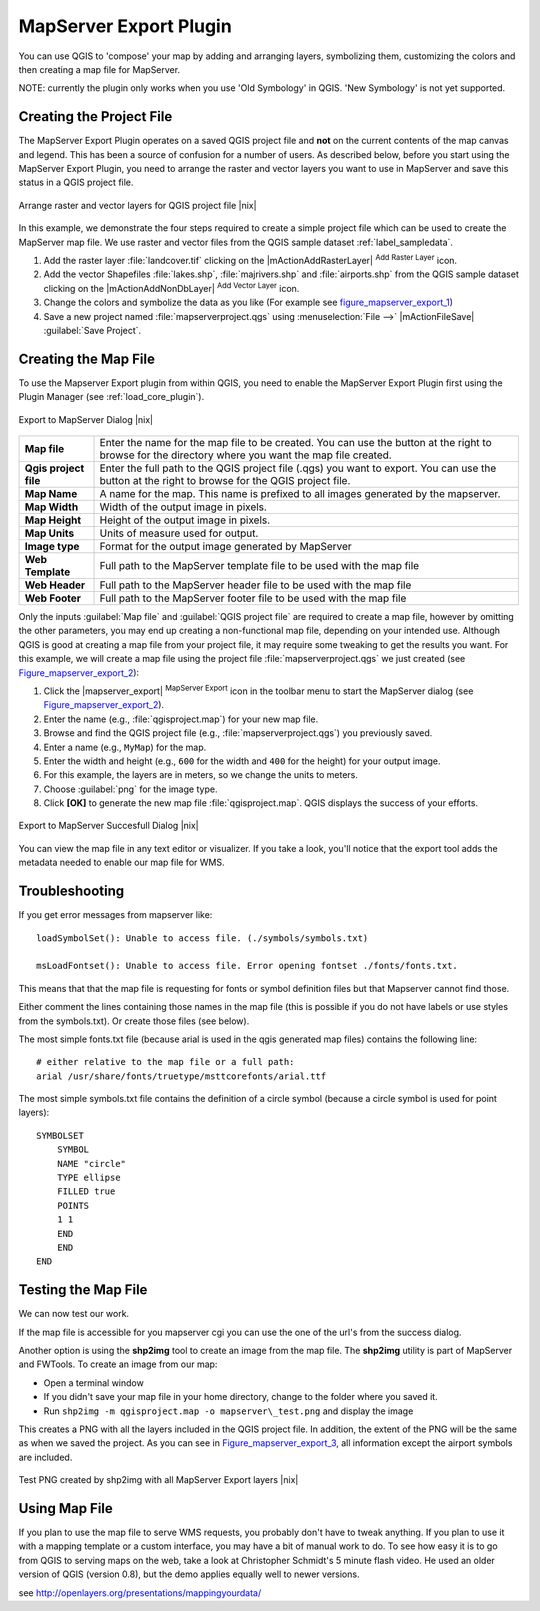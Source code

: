 .. comment out this Section (by putting '|updatedisclaimer|' on top) if file is not uptodate with release

.. index:: Mapserver_Export_Plugin

.. _mapserver_export:

MapServer Export Plugin
=======================


You can use QGIS to 'compose' your map by adding and arranging layers, 
symbolizing them, customizing the colors and then creating a map file for MapServer.

NOTE: currently the plugin only works when you use 'Old Symbology' in QGIS. 
'New Symbology' is not yet supported.

Creating the Project File
--------------------------


The MapServer Export Plugin operates on a saved QGIS project file and
**not** on the current contents of the map canvas and legend. 
This has been a source of confusion for a number of users. 
As described below, before you start using the MapServer Export Plugin, 
you need to arrange the raster and vector layers you want to use in 
MapServer and save this status in a QGIS project file.

.. _figure_mapserver_export_1:

.. only:: html

   **Figure Mapserver Export 1:**

.. figure:: /static/user_manual/plugins/mapserver_export_qgis.png
   :align: center
   :width: 30em

   Arrange raster and vector layers for QGIS project file |nix|


In this example, we demonstrate the four steps required to create a simple 
project file which can be used to create the MapServer map file.
We use raster and vector files from the QGIS sample dataset :ref:`label_sampledata`.



#. Add the raster layer :file:`landcover.tif` clicking on the
   |mActionAddRasterLayer| :sup:`Add Raster Layer` icon.
#. Add the vector Shapefiles :file:`lakes.shp`, :file:`majrivers.shp` and
   :file:`airports.shp` from the QGIS sample dataset clicking on the
   |mActionAddNonDbLayer| :sup:`Add Vector Layer` icon.
#. Change the colors and symbolize the data as you like 
   (For example see figure_mapserver_export_1_)
#. Save a new project named :file:`mapserverproject.qgs` using
   :menuselection:`File -->` |mActionFileSave| :guilabel:`Save Project`.

.. index:: msexport

Creating the Map File
----------------------


To use the Mapserver Export plugin from within QGIS, you need to enable the MapServer Export Plugin first 
using the Plugin Manager (see :ref:`load_core_plugin`).

.. _figure_mapserver_export_2:

.. only:: html

   **Figure Mapserver Export 2:**

.. figure:: /static/user_manual/plugins/mapserver_export_dialog.png
   :align: center
   :width: 30em
   
   Export to MapServer Dialog |nix|


+-----------------------+----------------------------------------------------------------------------+
| **Map file**          | Enter the name for the map file to be created. You can use the button at   |
|                       | the right to browse for the directory where you want the map file created. |
+-----------------------+----------------------------------------------------------------------------+
| **Qgis project file** | Enter the full path to the QGIS project file (.qgs) you want to export.    |
|                       | You can use the button at the right to browse for the QGIS project file.   |
+-----------------------+----------------------------------------------------------------------------+
| **Map Name**          | A name for the map. This name is prefixed to all images generated by the   |
|                       | mapserver.                                                                 |
+-----------------------+----------------------------------------------------------------------------+
| **Map Width**         | Width of the output image in pixels.                                       |
+-----------------------+----------------------------------------------------------------------------+
| **Map Height**        | Height of the output image in pixels.                                      |
+-----------------------+----------------------------------------------------------------------------+
| **Map Units**         | Units of measure used for output.                                          |
+-----------------------+----------------------------------------------------------------------------+
| **Image type**        | Format for the output image generated by MapServer                         |
+-----------------------+----------------------------------------------------------------------------+
| **Web Template**      | Full path to the MapServer template file to be used with the map file      |
+-----------------------+----------------------------------------------------------------------------+
| **Web Header**        | Full path to the MapServer header file to be used with the map file        |
+-----------------------+----------------------------------------------------------------------------+
| **Web Footer**        | Full path to the MapServer footer file to be used with the map file        |
+-----------------------+----------------------------------------------------------------------------+


Only the inputs :guilabel:`Map file` and :guilabel:`QGIS project file` are 
required to create a map file, however by omitting the other parameters, you 
may end up creating a non-functional map file, depending on your intended use.
Although QGIS is good at creating a map file from your project file, it may 
require some tweaking to get the results you want.
For this example, we will create a map file using the project file
:file:`mapserverproject.qgs` we just created (see Figure_mapserver_export_2_):


#. Click the |mapserver_export| :sup:`MapServer Export` icon in the toolbar menu
   to start the MapServer dialog (see Figure_mapserver_export_2_).
#. Enter the name (e.g., :file:`qgisproject.map`) for your new map file.
#. Browse and find the QGIS project file (e.g., :file:`mapserverproject.qgs`)
   you previously saved.
#. Enter a name (e.g., ``MyMap``) for the map.
#. Enter the width and height (e.g., ``600`` for the width and ``400`` for the 
   height) for your output image.
#. For this example, the layers are in meters, so we change the units to meters.
#. Choose :guilabel:`png` for the image type.
#. Click **[OK]** to generate the new map file :file:`qgisproject.map`.
   QGIS displays the success of your efforts.


.. _figure_mapserver_export_3:

.. only:: html

   **Figure Mapserver Export 3:**

.. figure:: /static/user_manual/plugins/mapserver_export_success.png
   :align: center
   :width: 20em

   Export to MapServer Succesfull Dialog |nix|


You can view the map file in any text editor or visualizer. If you take a 
look, you'll notice that the export tool adds the metadata needed to enable 
our map file for WMS.

.. index:: shp2img, FWTools

Troubleshooting
---------------

If you get error messages from mapserver like::

  loadSymbolSet(): Unable to access file. (./symbols/symbols.txt) 

  msLoadFontset(): Unable to access file. Error opening fontset ./fonts/fonts.txt. 

This means that that the map file is requesting for fonts or symbol definition files
but that Mapserver cannot find those.

Either comment the lines containing those names in the map file (this is possible if 
you do not have labels or use styles from the symbols.txt). Or create those files (see below).

The most simple fonts.txt file (because arial is used in the qgis generated map files) 
contains the following line::

  # either relative to the map file or a full path:
  arial /usr/share/fonts/truetype/msttcorefonts/arial.ttf

The most simple symbols.txt file contains the definition of a circle symbol (because a circle
symbol is used for point layers)::

  SYMBOLSET
      SYMBOL
      NAME "circle"
      TYPE ellipse
      FILLED true
      POINTS
      1 1
      END
      END
  END


Testing the Map File
---------------------

We can now test our work.

If the map file is accessible for you mapserver cgi you can use the 
one of the url's from the success dialog.

Another option is using the **shp2img** tool to create an image from 
the map file. The **shp2img** utility is part of MapServer and FWTools.
To create an image from our map:

* Open a terminal window
* If you didn't save your map file in your home directory, change to
  the folder where you saved it.
* Run ``shp2img -m qgisproject.map -o mapserver\_test.png`` and
  display the image


This creates a PNG with all the layers included in the QGIS project file.
In addition, the extent of the PNG will be the same as when we saved the 
project. As you can see in Figure_mapserver_export_3_, all information 
except the airport symbols are included.

.. _figure_mapserver_export_4:

.. only:: html

   **Figure Mapserver Export 4:**

.. figure:: /static/user_manual/plugins/mapserver_export_test.png
   :align: center
   :width: 30em

   Test PNG created by shp2img with all MapServer Export layers |nix|



Using Map File
---------------------

If you plan to use the map file to serve WMS requests, you probably don't have 
to tweak anything. If you plan to use it with a mapping template or a custom 
interface, you may have a bit of manual work to do. To see how easy it is to go 
from QGIS to serving maps on the web, take a look at Christopher Schmidt's 5 
minute flash video. He used an older version of QGIS (version 0.8), but the 
demo applies equally well to newer versions.

see http://openlayers.org/presentations/mappingyourdata/

